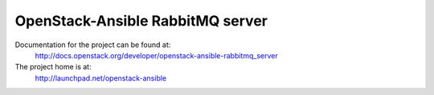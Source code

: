 =================================
OpenStack-Ansible RabbitMQ server
=================================

Documentation for the project can be found at:
  http://docs.openstack.org/developer/openstack-ansible-rabbitmq_server

The project home is at:
  http://launchpad.net/openstack-ansible
